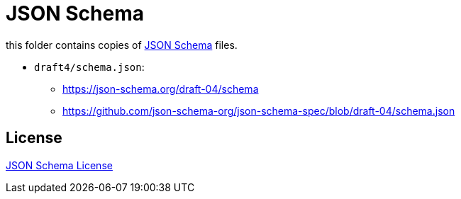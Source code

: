 :json-schema: http://json-schema.org/
:license: https://github.com/json-schema-org/json-schema-spec

= JSON Schema

this folder contains copies of link:{json-schema}[JSON Schema] files.

* `draft4/schema.json`:
** https://json-schema.org/draft-04/schema
** https://github.com/json-schema-org/json-schema-spec/blob/draft-04/schema.json

== License

link:{license}[JSON Schema License]
